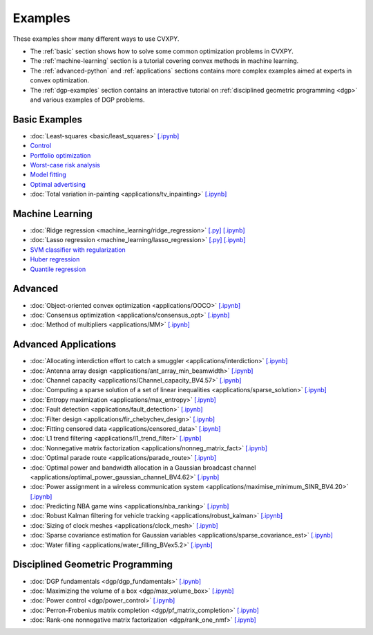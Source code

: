 .. _examples:

Examples
========

These examples show many different ways to use CVXPY.

* The :ref:`basic` section shows how to solve some common optimization problems
  in CVXPY.
* The :ref:`machine-learning` section is a tutorial covering convex methods in
  machine learning.
* The :ref:`advanced-python` and :ref:`applications` sections contains
  more complex examples aimed at experts in convex optimization.
* The :ref:`dgp-examples` section contains an interactive tutorial on :ref:`disciplined
  geometric programming <dgp>` and various examples of DGP problems.

.. _basic:

Basic Examples
--------------

- :doc:`Least-squares <basic/least_squares>` `[.ipynb] <http://nbviewer.ipython.org/github/cvxgrp/cvxpy/blob/master/examples/notebooks/WWW/least_squares.ipynb>`_

- `Control <http://nbviewer.ipython.org/github/cvxgrp/cvx_short_course/blob/master/intro/control.ipynb>`_

- `Portfolio optimization <http://nbviewer.ipython.org/github/cvxgrp/cvx_short_course/blob/master/applications/portfolio_optimization.ipynb>`_

- `Worst-case risk analysis <http://nbviewer.ipython.org/github/cvxgrp/cvx_short_course/blob/master/applications/worst_case_analysis.ipynb>`_

- `Model fitting <http://nbviewer.ipython.org/github/cvxgrp/cvx_short_course/blob/master/applications/model_fitting.ipynb>`_

- `Optimal advertising <http://nbviewer.ipython.org/github/cvxgrp/cvx_short_course/blob/master/applications/optimal_ad.ipynb>`_

- :doc:`Total variation in-painting <applications/tv_inpainting>` `[.ipynb] <http://nbviewer.ipython.org/github/cvxgrp/cvxpy/blob/master/examples/notebooks/WWW/tv_inpainting.ipynb>`_


.. _machine-learning:

Machine Learning
----------------

- :doc:`Ridge regression <machine_learning/ridge_regression>` `\[.py\] <http://github.com/cvxgrp/cvxpy/blob/1.0/examples/machine_learning/ridge_regression.py>`_ `\[.ipynb\] <http://nbviewer.ipython.org/github/cvxgrp/cvxpy/blob/1.0/examples/machine_learning/ridge_regression.ipynb>`_

- :doc:`Lasso regression <machine_learning/lasso_regression>` `\[.py\] <http://github.com/cvxgrp/cvxpy/blob/1.0/examples/machine_learning/lasso_regression.py>`_ `\[.ipynb\] <http://nbviewer.ipython.org/github/cvxgrp/cvxpy/blob/1.0/examples/machine_learning/lasso_regression.ipynb>`_

- `SVM classifier with regularization <http://nbviewer.ipython.org/github/cvxgrp/cvx_short_course/blob/master/intro/SVM.ipynb>`_

- `Huber regression <http://nbviewer.ipython.org/github/cvxgrp/cvx_short_course/blob/master/applications/huber_regression.ipynb>`_

- `Quantile regression <http://nbviewer.ipython.org/github/cvxgrp/cvx_short_course/blob/master/applications/quantile_regression.ipynb>`_

.. _advanced-python:

Advanced
--------

- :doc:`Object-oriented convex optimization <applications/OOCO>` `[.ipynb] <http://nbviewer.ipython.org/github/cvxgrp/cvxpy/blob/master/examples/notebooks/WWW/OOCO.ipynb>`_

- :doc:`Consensus optimization <applications/consensus_opt>` `[.ipynb] <http://nbviewer.ipython.org/github/cvxgrp/cvxpy/blob/master/examples/notebooks/WWW/consensus_opt.ipynb>`_

- :doc:`Method of multipliers <applications/MM>` `[.ipynb] <http://nbviewer.ipython.org/github/cvxgrp/cvxpy/blob/master/examples/notebooks/WWW/MM.ipynb>`_

.. _applications:

Advanced Applications
---------------------

- :doc:`Allocating interdiction effort to catch a smuggler <applications/interdiction>` `[.ipynb] <http://nbviewer.ipython.org/github/cvxgrp/cvxpy/blob/master/examples/notebooks/WWW/interdiction.ipynb>`_
- :doc:`Antenna array design <applications/ant_array_min_beamwidth>` `[.ipynb] <http://nbviewer.ipython.org/github/cvxgrp/cvxpy/blob/master/examples/notebooks/WWW/ant_array_min_beamwidth.ipynb>`_
- :doc:`Channel capacity <applications/Channel_capacity_BV4.57>` `[.ipynb] <http://nbviewer.ipython.org/github/cvxgrp/cvxpy/blob/master/examples/notebooks/WWW/Channel_capacity_BV4.57.ipynb>`_
- :doc:`Computing a sparse solution of a set of linear inequalities <applications/sparse_solution>` `[.ipynb] <http://nbviewer.ipython.org/github/cvxgrp/cvxpy/blob/master/examples/notebooks/WWW/sparse_solution.ipynb>`_
- :doc:`Entropy maximization <applications/max_entropy>` `[.ipynb] <http://nbviewer.ipython.org/github/cvxgrp/cvxpy/blob/master/examples/notebooks/WWW/max_entropy.ipynb>`_
- :doc:`Fault detection <applications/fault_detection>` `[.ipynb] <http://nbviewer.ipython.org/github/cvxgrp/cvxpy/blob/master/examples/notebooks/WWW/fault_detection.ipynb>`_
- :doc:`Filter design <applications/fir_chebychev_design>` `[.ipynb] <http://nbviewer.ipython.org/github/cvxgrp/cvxpy/blob/master/examples/notebooks/WWW/fir_chebychev_design.ipynb>`_
- :doc:`Fitting censored data <applications/censored_data>` `[.ipynb] <http://nbviewer.ipython.org/github/cvxgrp/cvxpy/blob/master/examples/notebooks/WWW/censored_data.ipynb>`_
- :doc:`L1 trend filtering <applications/l1_trend_filter>` `[.ipynb] <http://nbviewer.ipython.org/github/cvxgrp/cvxpy/blob/master/examples/notebooks/WWW/l1_trend_filter.ipynb>`_
- :doc:`Nonnegative matrix factorization <applications/nonneg_matrix_fact>` `[.ipynb] <http://nbviewer.ipython.org/github/cvxgrp/cvxpy/blob/master/examples/notebooks/WWW/nonneg_matrix_fact.ipynb>`_
- :doc:`Optimal parade route <applications/parade_route>` `[.ipynb] <http://nbviewer.ipython.org/github/cvxgrp/cvxpy/blob/master/examples/notebooks/WWW/parade_route.ipynb>`_
- :doc:`Optimal power and bandwidth allocation in a Gaussian broadcast channel <applications/optimal_power_gaussian_channel_BV4.62>` `[.ipynb] <http://nbviewer.ipython.org/github/cvxgrp/cvxpy/blob/master/examples/notebooks/WWW/optimal_power_gaussian_channel_BV4.62.ipynb>`_
- :doc:`Power assignment in a wireless communication system <applications/maximise_minimum_SINR_BV4.20>` `[.ipynb] <http://nbviewer.ipython.org/github/cvxgrp/cvxpy/blob/master/examples/notebooks/WWW/maximise_minimum_SINR_BV4.20.ipynb>`_
- :doc:`Predicting NBA game wins <applications/nba_ranking>` `[.ipynb] <http://nbviewer.ipython.org/github/cvxgrp/cvxpy/blob/master/examples/notebooks/WWW/nba_ranking.ipynb>`_
- :doc:`Robust Kalman filtering for vehicle tracking <applications/robust_kalman>` `[.ipynb] <http://nbviewer.ipython.org/github/cvxgrp/cvxpy/blob/master/examples/notebooks/WWW/robust_kalman.ipynb>`_
- :doc:`Sizing of clock meshes <applications/clock_mesh>` `[.ipynb] <http://nbviewer.ipython.org/github/cvxgrp/cvxpy/blob/master/examples/notebooks/WWW/clock_mesh.ipynb>`_
- :doc:`Sparse covariance estimation for Gaussian variables <applications/sparse_covariance_est>` `[.ipynb] <http://nbviewer.ipython.org/github/cvxgrp/cvxpy/blob/master/examples/notebooks/WWW/sparse_covariance_est.ipynb>`_
- :doc:`Water filling <applications/water_filling_BVex5.2>` `[.ipynb] <http://nbviewer.ipython.org/github/cvxgrp/cvxpy/blob/master/examples/notebooks/WWW/water_filling_BVex5.2.ipynb>`_

.. _dgp-examples:

Disciplined Geometric Programming
---------------------------------------
- :doc:`DGP fundamentals <dgp/dgp_fundamentals>` `[.ipynb] <http://nbviewer.ipython.org/github/cvxgrp/cvxpy/blob/master/examples/notebooks/dgp/dgp_fundamentals.ipynb>`_
- :doc:`Maximizing the volume of a box <dgp/max_volume_box>` `[.ipynb] <http://nbviewer.ipython.org/github/cvxgrp/cvxpy/blob/master/examples/notebooks/dgp/max_volume_box.ipynb>`_
- :doc:`Power control <dgp/power_control>` `[.ipynb] <http://nbviewer.ipython.org/github/cvxgrp/cvxpy/blob/master/examples/notebooks/dgp/power_control.ipynb>`_
- :doc:`Perron-Frobenius matrix completion <dgp/pf_matrix_completion>` `[.ipynb] <http://nbviewer.ipython.org/github/cvxgrp/cvxpy/blob/master/examples/notebooks/dgp/pf_matrix_completion.ipynb>`_
- :doc:`Rank-one nonnegative matrix factorization <dgp/rank_one_nmf>` `[.ipynb] <http://nbviewer.ipython.org/github/cvxgrp/cvxpy/blob/master/examples/notebooks/dgp/rank_one_nmf.ipynb>`_

